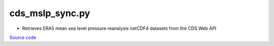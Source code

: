 ================
cds_mslp_sync.py
================

- Retrieves ERA5 mean sea level pressure reanalysis netCDF4 datasets from the CDS Web API

`Source code`__

.. __: https://github.com/tsutterley/Grounding-Zones/blob/main/DAC/cds_mslp_sync.py

.. argparse::
    :filename: ../../DAC/cds_mslp_sync.py
    :func: arguments
    :prog: cds_mslp_sync.py
    :nodescription:
    :nodefault:
